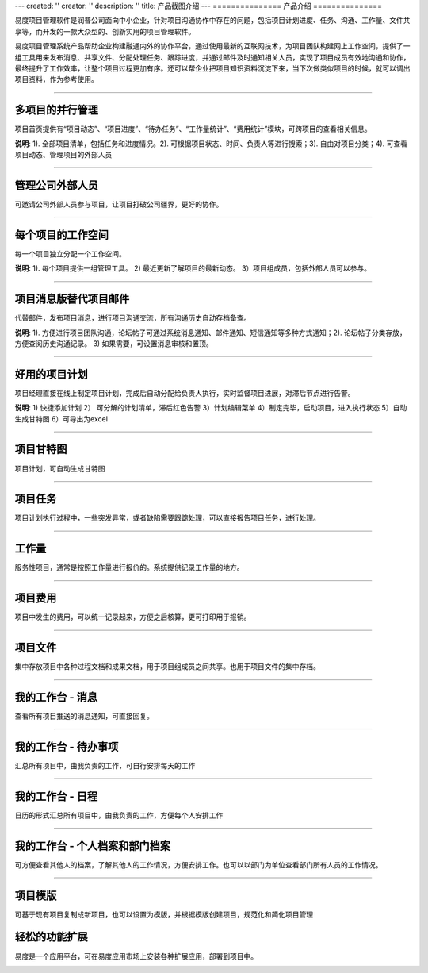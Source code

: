 ---
created: ''
creator: ''
description: ''
title: 产品截图介绍
---
﻿===============
产品介绍
===============

.. image:: img/tour.gif

易度项目管理软件是润普公司面向中小企业，针对项目沟通协作中存在的问题，包括项目计划进度、任务、沟通、工作量、文件共享等，而开发的一款大众型的、创新实用的项目管理软件。

易度项目管理系统产品帮助企业构建融通内外的协作平台，通过使用最新的互联网技术，为项目团队构建网上工作空间，提供了一组工具用来发布消息、共享文件、分配处理任务、跟踪进度，并通过邮件及时通知相关人员，实现了项目成员有效地沟通和协作，最终提升了工作效率，让整个项目过程更加有序。还可以帮企业把项目知识资料沉淀下来，当下次做类似项目的时候，就可以调出项目资料，作为参考使用。

-------------------------------

多项目的并行管理
==========================================
项目首页提供有“项目动态”、“项目进度”、“待办任务”、“工作量统计”、“费用统计”模块，可跨项目的查看相关信息。

.. image:: picture/overview.png

**说明**: 1). 全部项目清单，包括任务和进度情况。2). 可根据项目状态、时间、负责人等进行搜索；3). 自由对项目分类；4). 可查看项目动态、管理项目的外部人员

-------------------------------

管理公司外部人员
================================
可邀请公司外部人员参与项目，让项目打破公司疆界，更好的协作。

.. image:: picture/ext-companies.png
   :width: 600


-------------------------------

每个项目的工作空间
==========================================
每一个项目独立分配一个工作空间。

.. image:: picture/project.png

**说明**: 1). 每个项目提供一组管理工具。 2) 最近更新了解项目的最新动态。 3）项目组成员，包括外部人员可以参与。

-------------------------------

项目消息版替代项目邮件
==========================================
代替邮件，发布项目消息，进行项目沟通交流，所有沟通历史自动存档备查。

.. image:: picture/messageboard.png
   :width: 600

**说明**: 1). 方便进行项目团队沟通，论坛帖子可通过系统消息通知、邮件通知、短信通知等多种方式通知；2). 论坛帖子分类存放，方便查阅历史沟通记录。 3) 如果需要，可设置消息审核和置顶。

------------------------------------

好用的项目计划
======================
项目经理直接在线上制定项目计划，完成后自动分配给负责人执行，实时监督项目进展，对滞后节点进行告警。

.. image:: picture/plan.png

**说明**: 1) 快捷添加计划 2） 可分解的计划清单，滞后红色告警 3）计划编辑菜单 4）制定完毕，启动项目，进入执行状态 5）自动生成甘特图 6）可导出为excel

---------------------

项目甘特图
====================
项目计划，可自动生成甘特图

.. image:: picture/gantt.png
   :width: 600

---------------------

项目任务
====================
项目计划执行过程中，一些突发异常，或者缺陷需要跟踪处理，可以直接报告项目任务，进行处理。

.. image:: picture/tasks.png
   :width: 600

---------------------

工作量
====================
服务性项目，通常是按照工作量进行报价的。系统提供记录工作量的地方。

.. image:: picture/workload.png
   :width: 600

---------------------

项目费用
====================
项目中发生的费用，可以统一记录起来，方便之后核算，更可打印用于报销。

.. image:: picture/cost.png
   :width: 600

---------------------

项目文件
====================
集中存放项目中各种过程文档和成果文档，用于项目组成员之间共享。也用于项目文件的集中存档。

.. image:: picture/files.png
   :width: 600

---------------------

我的工作台 - 消息
====================================================
查看所有项目推送的消息通知，可直接回复。

.. image:: picture/messages.png
   :width: 600

-------------------------------

我的工作台 - 待办事项
====================================================
汇总所有项目中，由我负责的工作，可自行安排每天的工作

.. image:: picture/todo.png
   :width: 600

-------------------------------

我的工作台 - 日程
====================================================
日历的形式汇总所有项目中，由我负责的工作，方便每个人安排工作

.. image:: picture/calendar.png
   :width: 600

-------------------------------

我的工作台 - 个人档案和部门档案
====================================================
可方便查看其他人的档案，了解其他人的工作情况，方便安排工作。也可以以部门为单位查看部门所有人员的工作情况。

.. image:: picture/profile.png
   :width: 600

-------------------------------

项目模版
==============
可基于现有项目复制成新项目，也可以设置为模版，并根据模版创建项目，规范化和简化项目管理

.. image:: picture/templates.png

轻松的功能扩展
==============================================
易度是一个应用平台，可在易度应用市场上安装各种扩展应用，部署到项目中。

.. image:: picture/apps.png
   :width: 600

